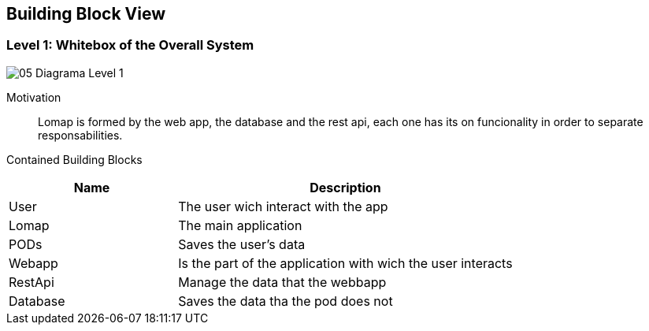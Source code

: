 [[section-building-block-view]]


== Building Block View

=== Level 1: Whitebox of the Overall System

:imagesdir: images/
image::05_Diagrama_Level_1.png[]

Motivation::
 
Lomap is formed by the web app, the database and the rest api, each one has its on funcionality in order to separate responsabilities.

Contained Building Blocks::

[options="header",cols="1,2"]
|===
|Name| Description

|User
|The user wich interact with the app

|Lomap
|The main application

|PODs
|Saves the user's data

|Webapp
|Is the part of the application with wich the user interacts

|RestApi
|Manage the data that the webbapp

|Database
|Saves the data tha the pod does not
|===
